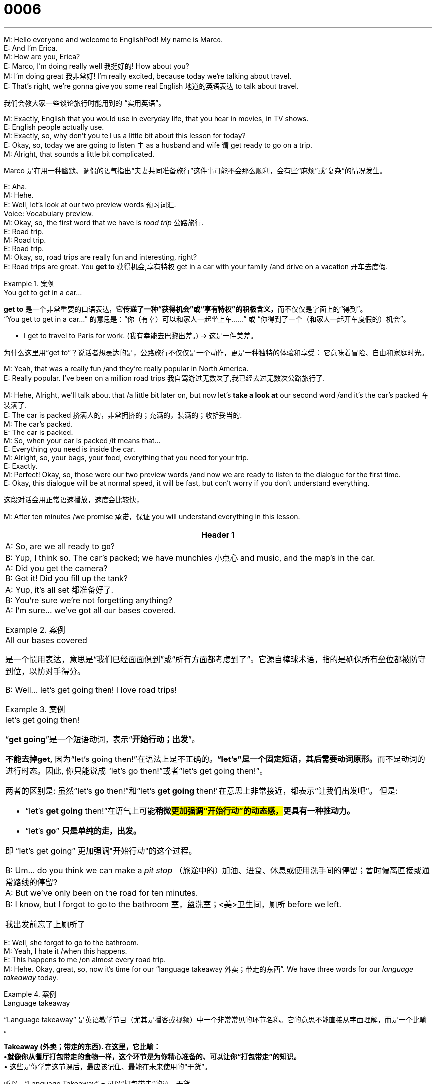 = 0006
:toc: left
:toclevels: 3
:sectnums:
:stylesheet: ../../../../myAdocCss.css

'''


M: Hello everyone and welcome to EnglishPod! My name is Marco. +
E: And I’m Erica. +
M: How are you, Erica? +
E: Marco, I’m doing really well 我挺好的! How about you? +
M: I’m doing great 我非常好! I’m really excited, because today we’re talking about travel. +
E: That’s right, we’re gonna give you some real English 地道的英语表达 to talk about travel.

[.my2]
我们会教大家一些谈论旅行时能用到的 “实用英语”。 +

M: Exactly, English that you would use in everyday life, that you hear in movies, in TV
shows. +
E: English people actually use. +
M: Exactly, so, why don’t you tell us a little bit about this lesson for today? +
E: Okay, so, today we are going to listen `主` as a husband and wife `谓` get ready to go on a trip. +
M: Alright, that sounds a little bit complicated. +

[.my2]
Marco 是在用一种​​幽默、调侃​​的语气指出“夫妻共同准备旅行”这件事可能不会那么顺利，会有些“麻烦”或“复杂”的情况发生。

E: Aha. +
M: Hehe. +
E: Well, let’s look at our two preview words 预习词汇. +
Voice: Vocabulary preview. +
M: Okay, so, the first word that we have is _road trip_ 公路旅行. +
E: Road trip. +
M: Road trip. +
E: Road trip. +
M: Okay, so, road trips are really fun and interesting, right? +
E: Road trips are great. You *get to* 获得机会,享有特权 get in a car with your family /and drive on a vacation 开车去度假. +

[.my1]
.案例
====
.You get to get in a car...
​​*get to*​​ 是一个非常重要的口语表达，**它传递了一种​​“获得机会”或“享有特权”​​的积极含义，**而不仅仅是字面上的“得到”。 +
“You get to get in a car...”​​ 的意思是：
​​“你（有幸）可以和家人一起坐上车……”​​ 或 ​​“你得到了一个（和家人一起开车度假的）机会”​​。

- I ​​get to​​ travel to Paris for work. (我​​有幸能​​去巴黎出差。) -> 这是一件美差。

为什么这里用“get to”？​​
说话者想表达的是，公路旅行不仅仅是一个动作，更是一种​​独特的体验和享受​​：
它意味着​​冒险、自由和家庭时光​​。
====


M: Yeah, that was a really fun /and they’re really popular in North America. +
E: Really popular. I’ve been on a million road trips 我自驾游过无数次了,我已经去过无数次公路旅行了. +

M: Hehe, Alright, we’ll talk about that /a little bit later on, but now let’s *take a look at* our
second word /and it’s the car’s packed 车装满了. +
E: The car is packed 挤满人的，非常拥挤的；充满的，装满的；收拾妥当的. +
M: The car’s packed. +
E: The car is packed. +
M: So, when your car is packed /it means that… +
E: Everything you need is inside the car. +
M: Alright, so, your bags, your food, everything that you need for your trip. +
E: Exactly. +
M: Perfect! Okay, so, those were our two preview words /and now we are ready to listen to
the dialogue for the first time. +
E: Okay, this dialogue will be at normal speed, it will be fast, but don’t worry if you don’t 
understand everything. +

[.my2]
这段对话会用正常语速播放，速度会比较快，

M: After ten minutes /we promise 承诺，保证 you will understand everything in this lesson. +

[.small]
[options="autowidth" cols="1a"]
|===
|Header 1

|A: So, are we all ready to go? +
B: Yup, I think so. The car’s packed; we have
munchies 小点心 and music, and the map’s in the car. +
A: Did you get the camera? +
B: Got it! Did you fill up the tank? +
A: Yup, it’s all set 都准备好了. +
B: You’re sure we’re not forgetting anything? +
A: I’m sure... we’ve got all our bases covered. +


[.my1]
.案例
====
.All our bases covered
是一个惯用表达，意思是“我们已经面面俱到”或“所有方面都考虑到了”。它源自棒球术语，指的是确保所有垒位都被防守到位，以防对手得分。
====

B: Well… let’s get going then! I love road trips! +

[.my1]
.案例
====
.let’s get going then!
“*get going*”是一个短语动词，表示“*开始行动；出发*”。

*不能去掉get,* 因为“let’s going then!”在语法上是不正确的。**“let's”是一个固定短语，其后需要动词原形。**而不是动词的进行时态。因此, 你只能说成 “let’s go then!”或者“let’s get going then!”。

两者的区别是:
虽然“let’s *go* then!”和“let’s *get going* then!”在意思上非常接近，都表示“让我们出发吧”。 但是:

- “let’s *get going* then!”在语气上可能**稍微##更加强调“开始行动”的动态感，##更具有一种推动力。**
- “let's *go*” *只是单纯的走，出发。*

即 “let's get going” 更加强调"开始行动"的这个过程。
====

B: Um... do you think we can make a _pit stop_ （旅途中的）加油、进食、休息或使用洗手间的停留；暂时偏离直接或通常路线的停留? +
A: But we’ve only been on the road for ten minutes. +
B: I know, but I forgot to go to the bathroom 室，盥洗室；<美>卫生间，厕所 before
we left.

[.my2]
我出发前忘了上厕所了
|===


 
E: Well, she forgot to go to the bathroom. +
M: Yeah, I hate it /when this happens. +
E: This happens to me /on almost every road trip. +
M: Hehe. Okay, great, so, now it’s time for our “language takeaway 外卖；带走的东西”. We have three
words for our _language takeaway_ today. +

[.my1]
.案例
====
.Language takeaway
“Language takeaway”​​ 是英语教学节目（尤其是播客或视频）中一个非常常见的环节名称。它的意思不能直接从字面理解，而是一个​​比喻​​。 +

*Takeaway (外卖；带走的东西)​. 在这里，它比喻： +
•​​就像你从餐厅打包带走的食物一样​​，这个环节是为你精心准备的、可以让你“打包带走”的知识。* +
•
这些是你学完这节课后，​​最应该记住、最能在未来使用的“干货”​​。

所以，​​“Language Takeaway”​​ = ​​可以“打包带走”的语言干货​​。 +
“Language takeaway”​​ 指的是：
​​“本课的语言要点”​​ 或 ​​“今天要带你掌握的核心语言知识”​​。

你可以把这些表达理解为“Language Takeaway”的同义词或解释： +
•​​Key Vocabulary​​ （核心词汇） +
•​​Vocabulary Builder​​ （词汇构建） +
•​​Words to Learn​​ （待学单词） +
•​​Today’s Key Terms​​ （今日关键术语） +
====

Voice: Language takeaway. +
E: And the first word is munchies 小点心. +
M: Munchies. +
E: Munchies. +
M: So, munchies are… +
E: Snacks 小吃；快餐；零嘴. +
M: Snacks, food. +
E: Food, chips. +
M: Chips, cookies. +
E: Chocolate bars. +
M: All that good stuff. +
E: I love munchies. +
M: Hehe. And they’re really good /when you’re taking a road trip. +
E: Indeed. +

M: Okay, so, let’s take a look at our second _language takeaway word_ for today /and it is _fill
up the tank_ 给油箱加满油. +
E: Fill up the tank. +
M: Fill up the tank. +
E: Fill up the tank. So, this is to… +
M: Put gas in your car. +
E: Put gas in the gas tank. +
M: In the gas tank, exactly. +

E: Alright, our last _language takeaway_ today is… +
M: Pit stop （长途旅行中的）短暂休息，歇脚;停车加油（或修理等）. +
E: Pit stop. +
M: Pit stop. +
E: Make a pit stop. +
M: It’s a quick stop /for you to get some gas, food, go to the bathroom. +
E: Yeah, a pit stop, a quick stop 短暂停留一下. +

M: Great, so, now it’s time for “Putting it together” 把它组合起来. +
Voice: Putting it together. +
M: Okay, so, we have two great phrases for you today. Let’s take a look at the first one. +
E: We’ve got all our bases 基地 covered 我们已经把所有该准备的,都准备好了. +
M: We’ve got all our bases covered. +
E: We’ve got all our bases covered. +
M: This is a really great phrase /and it’s really useful, right? +
E: Yeah, let’s listen to a couple of examples. +

Voice: Example one. +
A: We’ve got all our bases covered /in case the hurricane (n.)飓风；爆发 hits 飓风袭击. +

Voice: Example two. +
B: Okay, I have my keys, wallet and passport. *Looks like* I have all my bases covered. +

M: Okay, it’s clear now, but you can use this /in a lot of different situations, right? +
E: You can use this /in many situations. If I’m at work /I could say “Alright, we’ve got _a really
good marketing plan_, we’ve got all our bases covered”. +

[.my2]
我们有一个非常棒的营销计划（marketing plan），所有细节都考虑到了.

M: Exactly, you have everything ready. +
E: You’re all prepared. +
M: Perfect! Alright, now let’s take a look at our second phrase /and it’s _let’s get going_ 我们出发吧; 我们开始吧. +
E: Let’s get going. +
M: Let’s get going. +
E: Let’s get going. +
M: Alright, so, when you say “Let’s get going” /it just means… +
E: Let’s start. +
M: Let’s start, let’s go. +
E: Yeah. +
M: Okay, but the interesting thing about this phrase is /you can change (v.) it a little bit /and it
means something different. +
E: Aha, let’s listen to a couple of examples. +

Voice: Example one. +
A: I have the chicken 鸡；鸡肉, so, let’s get cooking. +

[.my2]
我把鸡肉准备好了，那我们开始做饭吧。


Voice: Example two. +
B: This house is really scary 真得吓人. Let’s get out of here! +

Voice: Example three. +
C: I have another meeting in twenty minutes, so, let’s *get down to business* 开始认真做事;开始谈正事 . +

E: So, let’s get down to business, Marco. +
M: Let’s get down to business, let’s listen to the dialogue one more time, but this time… +
E: It’ll be a little bit slower /and you’ll understand much better. +

[.small]
[options="autowidth" cols="1a"]
|===
|Header 1

|A: So, are we all ready to go? +
B: Yup, I think so. The car’s packed; we have
munchies and music, and the map’s in the car. +
A: Did you get the camera? +
B: Got it! Did you fill up the tank? +
A: Yup, it’s all set. +
B: You’re sure we’re not forgetting anything? +
A: I’m sure... we’ve got all our bases covered. +
B: Well… let’s get going then! I love road trips! +
B: Um... do you think we can make a pit stop? +
A: But we’ve only been on the road for ten minutes. +
B: I know, but I forgot to go to the bathroom before
we left. +
|===



E: So, that was a little more clear this time, wasn’t it? +
M: Yeah, you can definitely understand better about… /what we’ve been talking about. +
E: Yep. +
M: Okay, so, now it’s time to look at “fluency builder 流利度构建环节,提升表达流畅度的练习,流利表达训练”. Erica, why don’t you explain what
fluency builder is? +

[.my2]
你给大家解释一下什么是 “流利表达训练” 吧？

[.my1]
.案例
====
.Fluency Builder
指的是：
​​“流利度构建环节”​​ 或 ​​“提升表达流畅度的练习”​​。
这个环节的​​目的不是​​教你新的单词（那是 ​​“Language Takeaway”​​ 环节的任务），而是教你​​如何将已知的词汇和语法组合成更地道、更自然、更流畅的短语和句子​​，从而让你听起来更像母语者。


Fluency (流利度)​​ +
Builder (构建者/构建器)​​：这里意为 ​​“帮助你构建…的工具/环节”​​。 +
所以 ​​Fluency Builder​​ = ​​帮助你构建语言流利度的工具/环节​​。
====

E: In fluency builder /we give you some great useful phrases /to help you express your ideas
clearly. +
M: Okay, great, so, let’s look at fluency builder. +
Voice: Fluency builder. +
E: Alright, so, we all know /how to ask the question “Are we ready to go?” +
M: That’s right, you can say “#Can we go now?#” +
E: Or you can say “#Are we ready to go?#” +
M: Exactly, but there’s another way that we can say this /and we heard it in our dialogue,
so, let’s listen.

Phrase 1: #So, are we all ready to go?# So, are we all ready to go? +

E: Wow! That sounds really good, it sounds a lot more fluent 听起来流利多了. +
M: Fluent, exactly. +
E: Yeah. Okay, so, `主` another simple phrase _that we all know how to say_ 还有一个我们都知道怎么说的简单短语 `系` is “#It is ready# 准备好了”. +
M: It is prepared. +
E: It is ready. +
M: Right. +
E: So, these examples are fine, they’re right. 这些表达都没问题，是正确的。 +
M: Uhu. Yeah, they’re correct English, no problem. +
E: But there’s another way to say this /that we heard in the dialogue /and it sounds a lot
more fluent.

Phrase 1: #Yep, it’s all set# （嗯，都准备好了。）. Yep, it’s all set. +

E: It’s all set, that sounds much better. +
M: Yes, and *we’re all set* 都准备好了 to listen to this dialogue for a third time /and this time it’s gonna be
at its normal speed. +

[.small]
[options="autowidth" cols="1a"]
|===
|Header 1

|A: So, are we all ready to go? +
B: Yup, I think so. The car’s packed; we have
munchies and music, and the map’s in the car. +
A: Did you get the camera? +
B: Got it! Did you fill up the tank? +
A: Yup, it’s all set. +
B: You’re sure we’re not forgetting anything? +
A: I’m sure... we’ve got all our bases covered. +
B: Well… let’s get going then! I love road trips! +
B: Um... do you think we can make a pit stop? +
A: But we’ve only been on the road for ten minutes. +
B: I know, but I forgot to go to the bathroom before
we left.
|===


 
M: So, Erica, you said you’ve been on a million road trips, what was that all about 具体是怎么回事呀? Where
have you been? +
E: Okay, well, maybe not a million road trips. 其实可能没 “无数次” 那么多啦。 +
M: Hehe. +
E: But many road trips 但确实去过很多次. Every summer /I used *to go on a road trip* with my family /and we
would drive many many hours, probably eight hours in one day /*up to* Northern Canada 一直开到加拿大北部. +
M: Oh, wow! Nice. +
E: Yeah, and then we would go camping 去露营 /and we would sleep outside /and we would have a
campfire at night, it was great. +
M: Oh, family road trip. +
E: Yeah, but maybe eight hours in a car is a little too long. +
M: Well, yeah. Well, I’ve been on a different kind of road trip /with _some_, uh, _buddies of
mine_, some friends. We would drive to Las Vegas. +
E: Really? +
M: Yeah, so, that’s really fun – a bunch of crazy guys in a car /going to Las Vegas /and then
just having fun 享受自己；体验愉快的活动,玩得开心 /and talking about everything, so, that’s a much different experience *than* a
family road trip. +
E: Maybe that sounds (v.) a little bit more fun.

[.my2]
听起来好像更有意思一点呢。 +

M: Hehe. Yeah, eight hours in a car is not really that boring (v.) /with all your friends. Alright,
folks, we’re out of time for today, but be sure to visit our website at englishpod.com /and
leave all your questions and comments. +

[.my2]
是啊，和朋友们一起的话，即使在车里待八个小时也不会觉得无聊。

E: Okay, well, thanks for listening /and *until next time* 下次再见,直到下一次… Good bye! +
M: Bye! +


'''